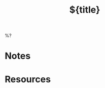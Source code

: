 #+STARTUP: overview indent
#+FILETAG: %^{tag|project}
#+CATEGORY: %^{category}
#+TITLE: ${title}

%?

* Notes
* Resources
